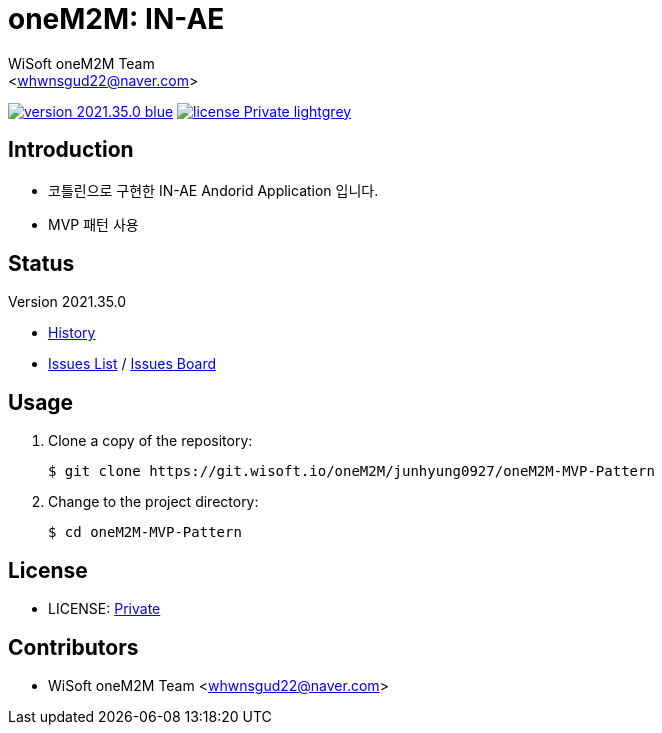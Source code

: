 :author: WiSoft oneM2M Team
:email: <whwnsgud22@naver.com>
:revision: 2021.35.0
:icons: font
:main-title: oneM2M
:sub-title: IN-AE
:description: 
:git_service: https://git.wisoft.io
:project_root: oneM2M
:project_group: junhyung0927
:project_name: oneM2M-MVP-Pattern
:project_license: Private
:experimental:
:hardbreaks:

= {main-title}: {sub-title}

image:https://img.shields.io/badge/version-{revision}-blue.svg[link="./CHANGELOG",title="version"]  image:https://img.shields.io/badge/license-{project_license}-lightgrey.svg[link="./LICENSE",title="license"]


== Introduction

* 코틀린으로 구현한 IN-AE Andorid Application 입니다.
* MVP 패턴 사용


== Status

Version {revision}

* link:./CHANGELOG[History]
* link:{git_service}/groups/{project_root}/-/issues[Issues List] / link:{git_service}/groups/{project_root}/-/boards[Issues Board]

== Usage

. Clone a copy of the repository:
+
[subs="attributes"]
----
$ git clone {git_service}/{project_root}/{project_group}/{project_name}
----
+

. Change to the project directory:
+
[subs="attributes"]
----
$ cd {project_name}
----


== License

* LICENSE: link:./LICENSE[{project_license}]


== Contributors

* {author} {email}

